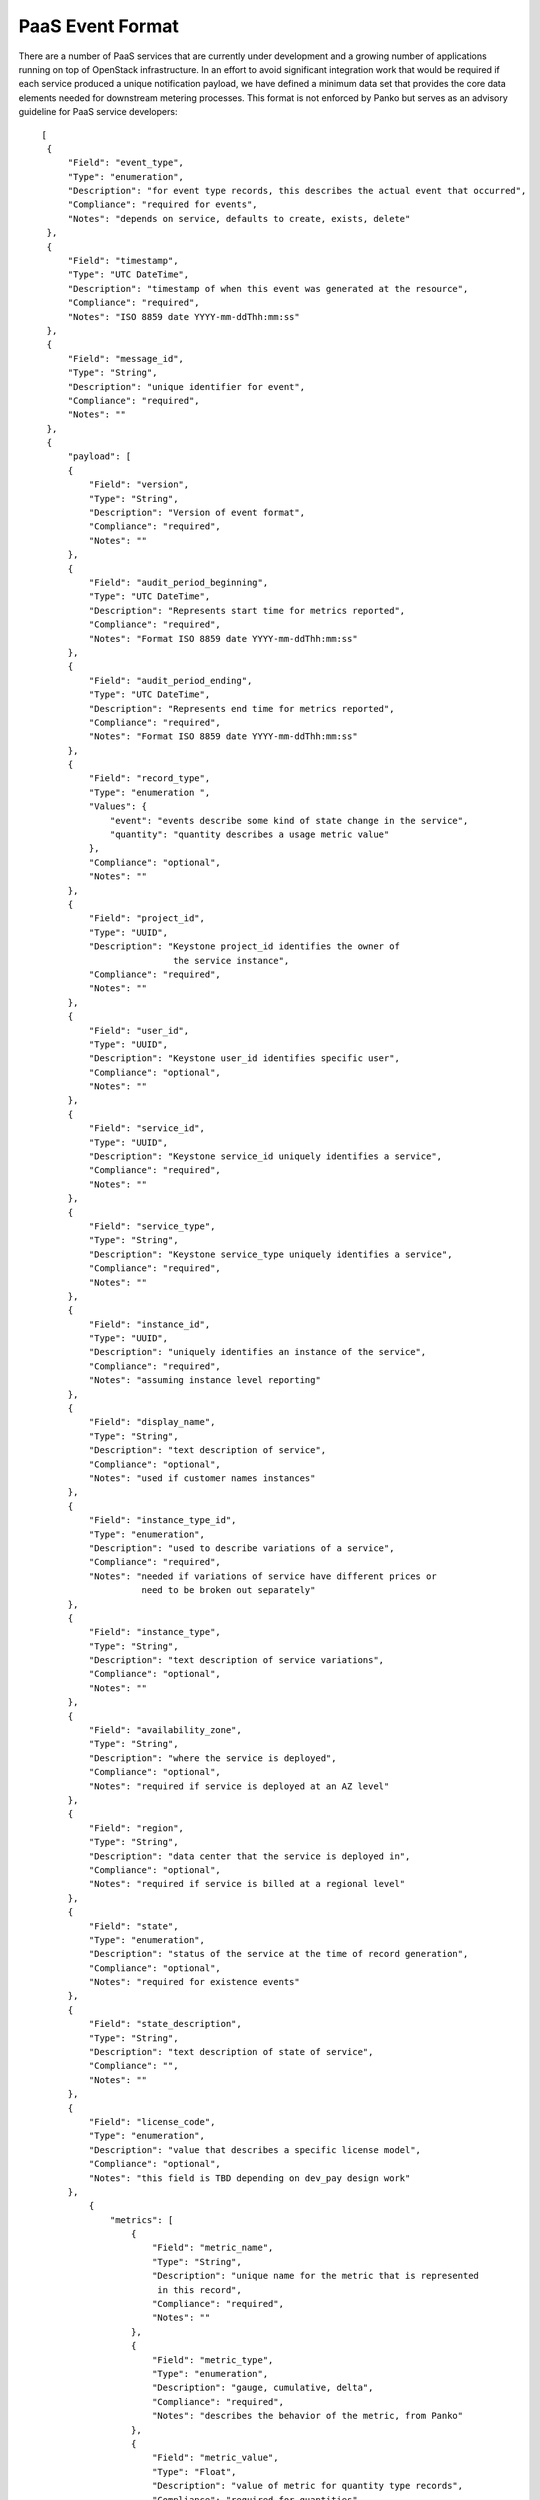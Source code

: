 ..
 This work is licensed under a Creative Commons Attribution 3.0 Unported
 License.

 http://creativecommons.org/licenses/by/3.0/legalcode


.. _paas_event_format:

=================
PaaS Event Format
=================

There are a number of PaaS services that are currently under development
and a growing number of applications running on top of OpenStack infrastructure.
In an effort to avoid significant integration work that would be required if
each service produced a unique notification payload, we have defined a minimum
data set that provides the core data elements needed for downstream metering
processes. This format is not enforced by Panko but serves as an advisory
guideline for PaaS service developers:

::

   [
    {
        "Field": "event_type",
        "Type": "enumeration",
        "Description": "for event type records, this describes the actual event that occurred",
        "Compliance": "required for events",
        "Notes": "depends on service, defaults to create, exists, delete"
    },
    {
        "Field": "timestamp",
        "Type": "UTC DateTime",
        "Description": "timestamp of when this event was generated at the resource",
        "Compliance": "required",
        "Notes": "ISO 8859 date YYYY-mm-ddThh:mm:ss"
    },
    {
        "Field": "message_id",
        "Type": "String",
        "Description": "unique identifier for event",
        "Compliance": "required",
        "Notes": ""
    },
    {
        "payload": [
        {
            "Field": "version",
            "Type": "String",
            "Description": "Version of event format",
            "Compliance": "required",
            "Notes": ""
        },
        {
            "Field": "audit_period_beginning",
            "Type": "UTC DateTime",
            "Description": "Represents start time for metrics reported",
            "Compliance": "required",
            "Notes": "Format ISO 8859 date YYYY-mm-ddThh:mm:ss"
        },
        {
            "Field": "audit_period_ending",
            "Type": "UTC DateTime",
            "Description": "Represents end time for metrics reported",
            "Compliance": "required",
            "Notes": "Format ISO 8859 date YYYY-mm-ddThh:mm:ss"
        },
        {
            "Field": "record_type",
            "Type": "enumeration ",
            "Values": {
                "event": "events describe some kind of state change in the service",
                "quantity": "quantity describes a usage metric value"
            },
            "Compliance": "optional",
            "Notes": ""
        },
        {
            "Field": "project_id",
            "Type": "UUID",
            "Description": "Keystone project_id identifies the owner of
                            the service instance",
            "Compliance": "required",
            "Notes": ""
        },
        {
            "Field": "user_id",
            "Type": "UUID",
            "Description": "Keystone user_id identifies specific user",
            "Compliance": "optional",
            "Notes": ""
        },
        {
            "Field": "service_id",
            "Type": "UUID",
            "Description": "Keystone service_id uniquely identifies a service",
            "Compliance": "required",
            "Notes": ""
        },
        {
            "Field": "service_type",
            "Type": "String",
            "Description": "Keystone service_type uniquely identifies a service",
            "Compliance": "required",
            "Notes": ""
        },
        {
            "Field": "instance_id",
            "Type": "UUID",
            "Description": "uniquely identifies an instance of the service",
            "Compliance": "required",
            "Notes": "assuming instance level reporting"
        },
        {
            "Field": "display_name",
            "Type": "String",
            "Description": "text description of service",
            "Compliance": "optional",
            "Notes": "used if customer names instances"
        },
        {
            "Field": "instance_type_id",
            "Type": "enumeration",
            "Description": "used to describe variations of a service",
            "Compliance": "required",
            "Notes": "needed if variations of service have different prices or
                      need to be broken out separately"
        },
        {
            "Field": "instance_type",
            "Type": "String",
            "Description": "text description of service variations",
            "Compliance": "optional",
            "Notes": ""
        },
        {
            "Field": "availability_zone",
            "Type": "String",
            "Description": "where the service is deployed",
            "Compliance": "optional",
            "Notes": "required if service is deployed at an AZ level"
        },
        {
            "Field": "region",
            "Type": "String",
            "Description": "data center that the service is deployed in",
            "Compliance": "optional",
            "Notes": "required if service is billed at a regional level"
        },
        {
            "Field": "state",
            "Type": "enumeration",
            "Description": "status of the service at the time of record generation",
            "Compliance": "optional",
            "Notes": "required for existence events"
        },
        {
            "Field": "state_description",
            "Type": "String",
            "Description": "text description of state of service",
            "Compliance": "",
            "Notes": ""
        },
        {
            "Field": "license_code",
            "Type": "enumeration",
            "Description": "value that describes a specific license model",
            "Compliance": "optional",
            "Notes": "this field is TBD depending on dev_pay design work"
        },
            {
                "metrics": [
                    {
                        "Field": "metric_name",
                        "Type": "String",
                        "Description": "unique name for the metric that is represented
                         in this record",
                        "Compliance": "required",
                        "Notes": ""
                    },
                    {
                        "Field": "metric_type",
                        "Type": "enumeration",
                        "Description": "gauge, cumulative, delta",
                        "Compliance": "required",
                        "Notes": "describes the behavior of the metric, from Panko"
                    },
                    {
                        "Field": "metric_value",
                        "Type": "Float",
                        "Description": "value of metric for quantity type records",
                        "Compliance": "required for quantities",
                        "Notes": ""
                    },
                    {
                        "Field": "metric_units",
                        "Type": "enumeration",
                        "Description": "describes the units for the quantity",
                        "Compliance": "optional",
                        "Notes": ""
                    }
                ]
            }
        ]
    }
  ]


.. note::

    **Required** means that it must be present and described as in the specification.
    **Optional** indicates it can be present or not, but if present it must be described
    as in the specifications.
    **Audit period timestamps** are not currently enforced against the audit period.

Sample Events
=============

The event format listed above is used to deliver two basic types of events:
*quantity* and *state* events.

Sample state events
-------------------

These events describe the state of the metered service. They are very similar to
the existing state events generated by Infrastructure. Generally there would be at
least three types of events: create, exists and delete. Examples of these events for
a DNS service are listed below.

``dns.zone.create`` event is sent after a zone has been created::

    {
        "event_type": "dns.zone.create",
        "time_stamp": "2013-04-07 22:56:30.026191",
        "message_id": 52232791371,
        "payload": {
                "instance_type": "type1",
                "availability_zone": "az1",
                "instance_id": "6accc078-81de-4567-894f-53af5653ac63",
                "audit_period_beginning": "2013-04-07 21:56:32.249876",
                "state": "active",
                "audit_period_ending": "2013-04-07 22:56:32.249712",
                "service_id": "1abbb078-81cd-4758-974e-35fa5653ac63",
                "version": "1.0",
                "tenant_id": "12345",
                "instance_type_id": 1,
                "display_name": "example100.com",
                "message_id": 52232791371,
                "user_id": "6789",
                "state_description": "happy DNS"
                }
    }

``dns.zone.exists`` event is sent every hour for existing zones::

    {
        "event_type": "dns.zone.exists",
        "time_stamp": "2013-04-07 22:56:37.782573",
        "message_id": 52232791372,
        "payload": {
                "instance_type": "type1",
                "availability_zone": "az1",
                "instance_id": "6accc078-81de-4567-894f-53af5653ac63",
                "audit_period_beginning": "2013-04-07 21:56:37.783215",
                "state": "active",
                "audit_period_ending": "2013-04-07 22:56:37.783153",
                "service_id": "1abbb078-81cd-4758-974e-35fa5653ac63",
                "version": "1.0",
                "tenant_id": "12345",
                "instance_type_id": 1,
                "display_name": "example100.com",
                "message_id": 52232791371,
                "user_id": "6789",
                "state_description": "happy DNS"
                }
    }

The ``dns.zone.delete`` event is sent when a zone is deleted::

    {
        "event_type": "dns.zone.delete",
        "time_stamp": "2013-04-07 22:56:37.787774",
        "message_id": 52232791373,
        "payload": {
                "instance_type": "type1",
                "availability_zone": "az1",
                "instance_id": "6accc078-81de-4567-894f-53af5653ac63",
                "audit_period_beginning": "2013-04-07 21:56:37.788177",
                "state": "active",
                "audit_period_ending": "2013-04-07 22:56:37.788144",
                "service_id": "1abbb078-81cd-4758-974e-35fa5653ac63",
                "version": "1.0",
                "tenant_id": "12345",
                "instance_type_id": 1,
                "display_name": "example100.com",
                "message_id": 52232791371,
                "user_id": "6789",
                "state_description": "happy DNS"
                }
        }

Sample quantity events
----------------------
Quantity events have the same overall format, but additionally have a section
called metrics which is a section called metrics which is an array of
information about the meters that the event is reporting on. Each metric entry
has a type, unit, name and volume.  Multiple values can be reported in one
event.

``dns.zone.usage`` is hourly event sent with usage for each zone instance::

    {
        "event_type": "dns.zone.usage",
        "time_stamp": "2013-04-08 10:05:31.618074",
        "message_id": 52232791371,
        "payload": {
                "metrics": [
                    {
                     "metric_type": "delta",
                     "metric_value": 42,
                     "metric_units": "hits",
                     "metric_name": "queries"
                    }
                ],
                "instance_type": "type1",
                "availability_zone": "az1",
                "instance_id": "6accc078-81de-4567-894f-53af5653ac63",
                "audit_period_beginning": "2013-04-08 09:05:31.618204",
                "state": "active",
                "audit_period_ending": "2013-04-08 10:05:31.618191",
                "service_id": "1abbb078-81cd-4758-974e-35fa5653ac63",
                "version": "1.0",
                "tenant_id": "12345",
                "instance_type_id": 1,
                "display_name": "example100.com",
                "message_id": 52232791371,
                "user_id": "6789",
                "state_description": "happy DNS"
                }
    }
